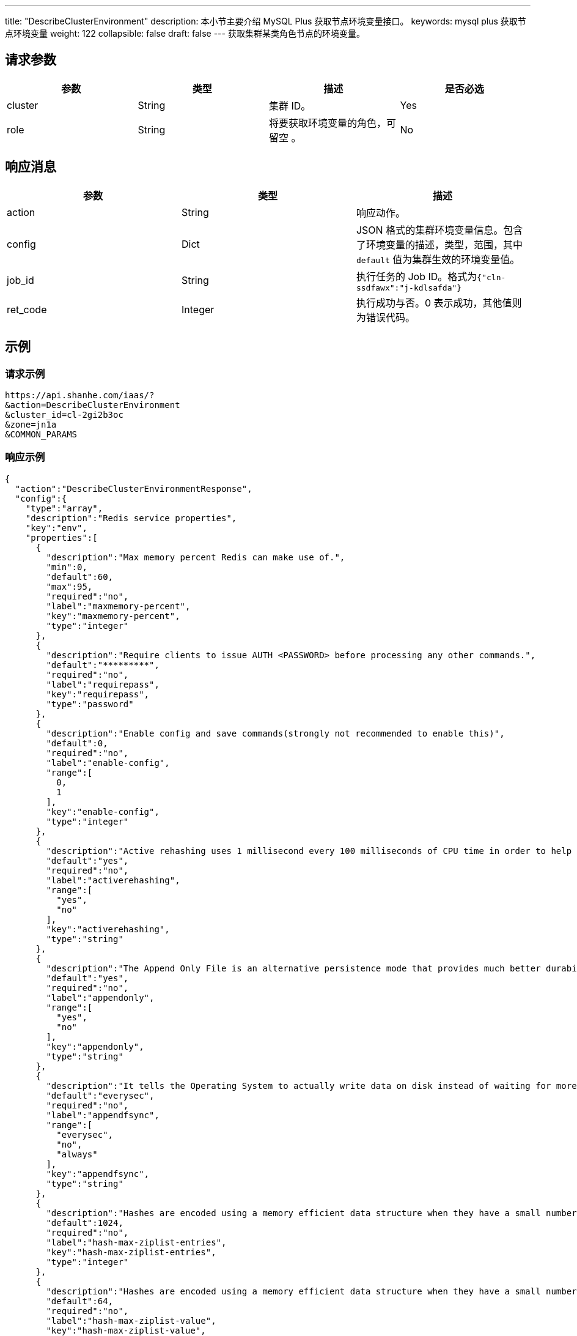 ---
title: "DescribeClusterEnvironment"
description: 本小节主要介绍 MySQL Plus 获取节点环境变量接口。
keywords: mysql plus 获取节点环境变量
weight: 122
collapsible: false
draft: false
---
获取集群某类角色节点的环境变量。

== 请求参数

|===
| 参数 | 类型 | 描述 | 是否必选

| cluster
| String
| 集群 ID。
| Yes

| role
| String
| 将要获取环境变量的角色，可留空 。
| No
|===

== 响应消息

|===
| 参数 | 类型 | 描述

| action
| String
| 响应动作。

| config
| Dict
| JSON 格式的集群环境变量信息。包含了环境变量的描述，类型，范围，其中 `default` 值为集群生效的环境变量值。

| job_id
| String
| 执行任务的 Job ID。格式为``{"cln-ssdfawx":"j-kdlsafda"}``

| ret_code
| Integer
| 执行成功与否。0 表示成功，其他值则为错误代码。
|===

== 示例

=== 请求示例

[,url]
----
https://api.shanhe.com/iaas/?
&action=DescribeClusterEnvironment
&cluster_id=cl-2gi2b3oc
&zone=jn1a
&COMMON_PARAMS
----

=== 响应示例

[,json]
----
{
  "action":"DescribeClusterEnvironmentResponse",
  "config":{
    "type":"array",
    "description":"Redis service properties",
    "key":"env",
    "properties":[
      {
        "description":"Max memory percent Redis can make use of.",
        "min":0,
        "default":60,
        "max":95,
        "required":"no",
        "label":"maxmemory-percent",
        "key":"maxmemory-percent",
        "type":"integer"
      },
      {
        "description":"Require clients to issue AUTH <PASSWORD> before processing any other commands.",
        "default":"*********",
        "required":"no",
        "label":"requirepass",
        "key":"requirepass",
        "type":"password"
      },
      {
        "description":"Enable config and save commands(strongly not recommended to enable this)",
        "default":0,
        "required":"no",
        "label":"enable-config",
        "range":[
          0,
          1
        ],
        "key":"enable-config",
        "type":"integer"
      },
      {
        "description":"Active rehashing uses 1 millisecond every 100 milliseconds of CPU time in order to help rehashing the main Redis hash table",
        "default":"yes",
        "required":"no",
        "label":"activerehashing",
        "range":[
          "yes",
          "no"
        ],
        "key":"activerehashing",
        "type":"string"
      },
      {
        "description":"The Append Only File is an alternative persistence mode that provides much better durability.",
        "default":"yes",
        "required":"no",
        "label":"appendonly",
        "range":[
          "yes",
          "no"
        ],
        "key":"appendonly",
        "type":"string"
      },
      {
        "description":"It tells the Operating System to actually write data on disk instead of waiting for more data in the output buffer.",
        "default":"everysec",
        "required":"no",
        "label":"appendfsync",
        "range":[
          "everysec",
          "no",
          "always"
        ],
        "key":"appendfsync",
        "type":"string"
      },
      {
        "description":"Hashes are encoded using a memory efficient data structure when they have a small number of entries",
        "default":1024,
        "required":"no",
        "label":"hash-max-ziplist-entries",
        "key":"hash-max-ziplist-entries",
        "type":"integer"
      },
      {
        "description":"Hashes are encoded using a memory efficient data structure when they have a small number of entries, and the biggest entry does not exceed a given threshold",
        "default":64,
        "required":"no",
        "label":"hash-max-ziplist-value",
        "key":"hash-max-ziplist-value",
        "type":"integer"
      },
      {
        "description":"It samples different operations at runtime in order to collect data related to possible sources of latency of a Redis instance.",
        "default":0,
        "required":"no",
        "label":"latency-monitor-threshold",
        "key":"latency-monitor-threshold",
        "type":"integer"
      },
      {
        "description":"Small lists are encoded in a special way in order to save a lot of space.",
        "default":512,
        "required":"no",
        "label":"list-max-ziplist-entries",
        "key":"list-max-ziplist-entries",
        "type":"integer"
      },
      {
        "description":"Small lists are encoded in a special way in order to save a lot of space.",
        "default":64,
        "required":"no",
        "label":"list-max-ziplist-value",
        "key":"list-max-ziplist-value",
        "type":"integer"
      },
      {
        "description":"Set the max number of connected clients at the same time.",
        "default":65000,
        "required":"no",
        "label":"maxclients",
        "key":"maxclients",
        "type":"integer"
      },
      {
        "description":"The eviction policy to remove keys when the memory limit is reached.",
        "default":"volatile-lru",
        "required":"no",
        "label":"maxmemory-policy",
        "range":[
          "volatile-lru",
          "allkeys-lru",
          "volatile-random",
          "allkeys-random",
          "volatile-ttl",
          "noeviction"
        ],
        "key":"maxmemory-policy",
        "type":"string"
      },
      {
        "description":"LRU and minimal TTL algorithms are not precise algorithms but approximated algorithms (in order to save memory), using this to tune it for speed or accuracy.",
        "default":3,
        "required":"no",
        "label":"maxmemory-samples",
        "key":"maxmemory-samples",
        "type":"integer"
      },
      {
        "description":"A master stops accepting writes if there are less than N slaves connected, having a lag less or equal than M seconds.",
        "default":10,
        "required":"no",
        "label":"min-slaves-max-lag",
        "key":"min-slaves-max-lag",
        "type":"integer"
      },
      {
        "description":"A master stops accepting writes if there are less than N slaves connected, having a lag less or equal than M seconds.",
        "default":0,
        "required":"no",
        "label":"min-slaves-to-write",
        "key":"min-slaves-to-write",
        "type":"integer"
      },
      {
        "description":"It prevents fsync() from being called in the main process while a BGSAVE or BGREWRITEAOF is in progress.",
        "default":"yes",
        "required":"no",
        "label":"no-appendfsync-on-rewrite",
        "range":[
          "yes",
          "no"
        ],
        "key":"no-appendfsync-on-rewrite",
        "type":"string"
      },
      {
        "description":"It selects the events that Redis will notify among a set of classes.",
        "default":"",
        "required":"no",
        "label":"notify-keyspace-events",
        "key":"notify-keyspace-events",
        "type":"string"
      },
      {
        "description":"Set the replication backlog size.",
        "default":1048576,
        "required":"no",
        "label":"repl-backlog-size",
        "key":"repl-backlog-size",
        "type":"integer"
      },
      {
        "description":"It configures the amount of seconds that need to elapse, starting from the time the last slave disconnected, for the backlog buffer to be freed.",
        "default":3600,
        "required":"no",
        "label":"repl-backlog-ttl",
        "key":"repl-backlog-ttl",
        "type":"integer"
      },
      {
        "description":"It is the replication timeout.",
        "default":60,
        "required":"no",
        "label":"repl-timeout",
        "key":"repl-timeout",
        "type":"integer"
      },
      {
        "description":"It sets the limit in the size of the set in order to use this special memory saving encoding.",
        "default":512,
        "required":"no",
        "label":"set-max-intset-entries",
        "key":"set-max-intset-entries",
        "type":"integer"
      },
      {
        "description":"It logs queries that exceeded a specified execution time.",
        "default":-1,
        "required":"no",
        "label":"slowlog-log-slower-than",
        "key":"slowlog-log-slower-than",
        "type":"integer"
      },
      {
        "description":"It logs queries with the length of the slow log.",
        "default":128,
        "required":"no",
        "label":"slowlog-max-len",
        "key":"slowlog-max-len",
        "type":"integer"
      },
      {
        "description":"TCP keepalive between server and client.",
        "default":0,
        "required":"no",
        "label":"tcp-keepalive",
        "key":"tcp-keepalive",
        "type":"integer"
      },
      {
        "description":"Close the connection after a client is idle for N seconds (0 to disable).",
        "default":0,
        "required":"no",
        "label":"timeout",
        "key":"timeout",
        "type":"integer"
      },
      {
        "description":"Sorted sets are specially encoded in order to save a lot of space.",
        "default":128,
        "required":"no",
        "label":"zset-max-ziplist-entries",
        "key":"zset-max-ziplist-entries",
        "type":"integer"
      },
      {
        "description":"Sorted sets are specially encoded in order to save a lot of space.",
        "default":64,
        "required":"no",
        "label":"zset-max-ziplist-value",
        "key":"zset-max-ziplist-value",
        "type":"integer"
      },
      {
        "description":"Max execution time of a Lua script in milliseconds.",
        "default":5000,
        "required":"no",
        "label":"lua-time-limit",
        "key":"lua-time-limit",
        "type":"integer"
      }
    ]
  },
  "ret_code":0
}
----

